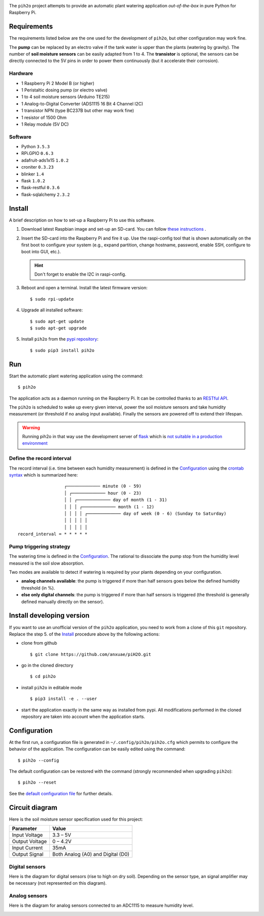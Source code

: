 
.. image:: https://raw.githubusercontent.com/anxuae/piH2O/master/templates/pih2o.png
   :align: center
   :alt: PiH2O


The ``pih2o`` project attempts to provide an automatic plant watering application *out-of-the-box*
in pure Python for Raspberry Pi.

Requirements
------------

The requirements listed below are the one used for the development of ``pih2o``, but other
configuration may work fine.

The **pump** can be replaced by an electro valve if the tank water is upper than the plants
(watering by gravity). The number of **soil moisture sensors** can be easily adapted from 1 to 4.
The **transistor** is optional, the sensors can be directly connected to the 5V pins in order
to power them continuously (but it accelerate their corrosion).

Hardware
^^^^^^^^

* 1 Raspberry Pi 2 Model B (or higher)
* 1 Peristaltic dosing pump (or electro valve)
* 1 to 4 soil moisture sensors (Arduino TE215)
* 1 Analog-to-Digital Converter (ADS1115 16 Bit 4 Channel I2C)
* 1 transistor NPN (type BC237B but other may work fine)
* 1 resistor of 1500 Ohm
* 1 Relay module (5V DC)

Software
^^^^^^^^

* Python ``3.5.3``
* RPi.GPIO ``0.6.3``
* adafruit-ads1x15 ``1.0.2``
* croniter ``0.3.23``
* blinker ``1.4``
* flask ``1.0.2``
* flask-restful ``0.3.6``
* flask-sqlalchemy ``2.3.2``

Install
-------

A brief description on how to set-up a Raspberry Pi to use this software.

1. Download latest Raspbian image and set-up an SD-card. You can follow
   `these instructions <https://www.raspberrypi.org/documentation/installation/installing-images/README.md>`_ .

2. Insert the SD-card into the Raspberry Pi and fire it up. Use the raspi-config tool that is shown
   automatically on the first boot to configure your system (e.g., expand partition, change hostname,
   password, enable SSH, configure to boot into GUI, etc.).

   .. hint:: Don't forget to enable the I2C in raspi-config.

3. Reboot and open a terminal. Install the latest firmware version:

   ::

        $ sudo rpi-update

4. Upgrade all installed software:

   ::

        $ sudo apt-get update
        $ sudo apt-get upgrade

5. Install ``pih2o`` from the `pypi repository <https://pypi.org/project/pih2o/>`_:

   ::

        $ sudo pip3 install pih2o

Run
---

Start the automatic plant watering application using the command::

    $ pih2o

The application acts as a daemon running on the Raspberry Pi. It can be controlled thanks
to an `RESTful API <https://github.com/anxuae/pih2o/blob/master/docs/api.rst>`_.

The ``pih2o`` is scheduled to wake up every given interval, power the soil moisture
sensors and take humidity measurement (or threshold if no analog input available).
Finally the sensors are powered off to extend their lifespan.

.. warning:: Running pih2o in that way use the development server of
    `flask <http://flask.pocoo.org>`_ which is `not suitable in a production
    environment <http://flask.pocoo.org/docs/deploying>`_

Define the record interval
^^^^^^^^^^^^^^^^^^^^^^^^^^

The record interval (i.e. time between each humidity measurement) is defined
in the `Configuration`_ using the `crontab syntax <https://fr.wikipedia.org/wiki/Cron>`_
which is summarized here::

                      ┌───────────── minute (0 - 59)
                      │ ┌───────────── hour (0 - 23)
                      │ │ ┌───────────── day of month (1 - 31)
                      │ │ │ ┌───────────── month (1 - 12)
                      │ │ │ │ ┌───────────── day of week (0 - 6) (Sunday to Saturday)
                      │ │ │ │ │
                      │ │ │ │ │
    record_interval = * * * * *

Pump triggering strategy
^^^^^^^^^^^^^^^^^^^^^^^^

The watering time is defined in the `Configuration`_. The rational to dissociate the pump stop
from the humidity level measured is the soil slow absorption.

Two modes are available to detect if watering is required by your plants depending on your
configuration.

- **analog channels available**: the pump is triggered if more than half sensors goes below the
  defined humidity threshold (in %).
- **else only digital channels**: the pump is triggered if more than half sensors is triggered
  (the threshold is generally defined manually directly on the sensor).

Install developing version
--------------------------

If you want to use an unofficial version of the ``pih2o`` application, you need to work from a
clone of this ``git`` repository. Replace the step 5. of the `Install`_ procedure above by the
following actions:

- clone from github ::

   $ git clone https://github.com/anxuae/piH2O.git

- go in the cloned directory ::

   $ cd pih2o

- install ``pih2o`` in editable mode ::

   $ pip3 install -e . --user

- start the application exactly in the same way as installed from pypi. All modifications performed
  in the cloned repository are taken into account when the application starts.

Configuration
-------------

At the first run, a configuration file is generated in ``~/.config/pih2o/pih2o.cfg``
which permits to configure the behavior of the application. The configuration can be
easily edited using the command::

    $ pih2o --config

The default configuration can be restored with the command (strongly recommended when
upgrading ``pih2o``)::

    $ pih2o --reset

See the `default configuration file <https://github.com/anxuae/pih2o/blob/master/docs/config.rst>`_
for further details.

Circuit diagram
---------------

Here is the soil moisture sensor specification used for this project:

==================== ==================================
Parameter            Value
==================== ==================================
Input Voltage        3.3 – 5V
Output Voltage       0 – 4.2V
Input Current        35mA
Output Signal        Both Analog (A0) and Digital (D0)
==================== ==================================

Digital sensors
^^^^^^^^^^^^^^^

Here is the diagram for digital sensors (rise to high on dry soil). Depending on the sensor type,
an signal amplifier may be necessary (not represented on this diagram).

.. image:: https://raw.githubusercontent.com/anxuae/pih2o/master/templates/sketch_digital.png
   :align: center
   :alt: Electronic sketch for digital sensors

Analog sensors
^^^^^^^^^^^^^^

Here is the diagram for analog sensors connected to an ADC1115 to measure humidity level.

.. image:: https://raw.githubusercontent.com/anxuae/pih2o/master/templates/sketch_analog.png
  :align: center
  :alt: Electronic sketch for analog sensors
